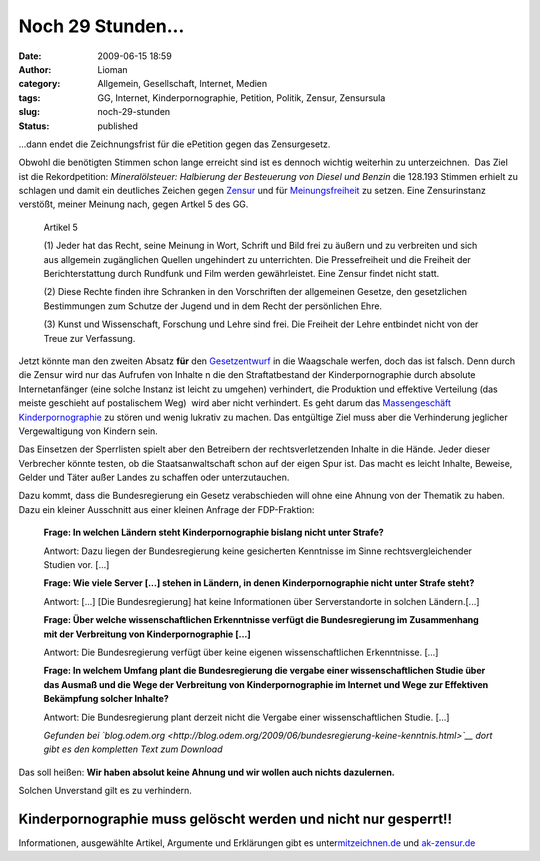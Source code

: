 Noch 29 Stunden...
##################
:date: 2009-06-15 18:59
:author: Lioman
:category: Allgemein, Gesellschaft, Internet, Medien
:tags: GG, Internet, Kinderpornographie, Petition, Politik, Zensur, Zensursula
:slug: noch-29-stunden
:status: published

...dann endet die Zeichnungsfrist für die ePetition gegen das
Zensurgesetz.

Obwohl die benötigten Stimmen schon lange erreicht sind ist es dennoch
wichtig weiterhin zu unterzeichnen.  Das Ziel ist die Rekordpetition:
*Mineralölsteuer: Halbierung der Besteuerung von Diesel und Benzin* die
128.193 Stimmen erhielt zu schlagen und damit ein deutliches Zeichen
gegen `Zensur <http://de.wikipedia.org/wiki/Zensur>`__ und für
`Meinungsfreiheit <http://de.wikipedia.org/wiki/Meinungsfreiheit>`__ zu
setzen. Eine Zensurinstanz verstößt, meiner Meinung nach, gegen Artkel 5
des GG.

    Artikel 5

    (1) Jeder hat das Recht, seine Meinung in Wort, Schrift und Bild
    frei zu äußern und zu verbreiten und sich aus allgemein zugänglichen
    Quellen ungehindert zu unterrichten. Die Pressefreiheit und die
    Freiheit der Berichterstattung durch Rundfunk und Film werden
    gewährleistet. Eine Zensur findet nicht statt.

    (2) Diese Rechte finden ihre Schranken in den Vorschriften der
    allgemeinen Gesetze, den gesetzlichen Bestimmungen zum Schutze der
    Jugend und in dem Recht der persönlichen Ehre.

    (3) Kunst und Wissenschaft, Forschung und Lehre sind frei. Die
    Freiheit der Lehre entbindet nicht von der Treue zur Verfassung.

Jetzt könnte man den zweiten Absatz **für** den
`Gesetzentwurf <http://web.archive.org/web/20120521010424/http://www.bmwi.de/BMWi/Redaktion/PDF/Gesetz/entwurf-gesetzes-zur-bekaempfung-der-kinderpornographie-in-kommunikationsnetzen,property=pdf,bereich=bmwi,sprache=de,rwb=true.pdf>`__
in die Waagschale werfen, doch das ist falsch. Denn durch die Zensur
wird nur das Aufrufen von Inhalte n die den Straftatbestand der
Kinderpornographie durch absolute Internetanfänger (eine solche Instanz
ist leicht zu umgehen) verhindert, die Produktion und effektive
Verteilung (das meiste geschieht auf postalischem Weg)  wird aber nicht
verhindert. Es geht darum das `Massengeschäft
Kinderpornographie <http://www.bmfsfj.de/bmfsfj/generator/BMFSFJ/kinder-und-jugend,did=121760.html>`__
zu stören und wenig lukrativ zu machen. Das entgültige Ziel muss aber
die Verhinderung jeglicher Vergewaltigung von Kindern sein.

Das Einsetzen der Sperrlisten spielt aber den Betreibern der
rechtsverletzenden Inhalte in die Hände. Jeder dieser Verbrecher könnte
testen, ob die Staatsanwaltschaft schon auf der eigen Spur ist. Das
macht es leicht Inhalte, Beweise, Gelder und Täter außer Landes zu
schaffen oder unterzutauchen.

Dazu kommt, dass die Bundesregierung ein Gesetz verabschieden will ohne
eine Ahnung von der Thematik zu haben. Dazu ein kleiner Ausschnitt aus
einer kleinen Anfrage der FDP-Fraktion:

    **Frage: In welchen Ländern steht Kinderpornographie bislang nicht
    unter Strafe?**

    Antwort: Dazu liegen der Bundesregierung keine gesicherten
    Kenntnisse im Sinne rechtsvergleichender Studien vor. [...]

    **Frage: Wie viele Server [...] stehen in Ländern, in denen
    Kinderpornographie nicht unter Strafe steht?**

    Antwort: [...] [Die Bundesregierung] hat keine Informationen über
    Serverstandorte in solchen Ländern.[...]

    **Frage: Über welche wissenschaftlichen Erkenntnisse verfügt die
    Bundesregierung im Zusammenhang mit der Verbreitung von
    Kinderpornographie [...]**

    Antwort: Die Bundesregierung verfügt über keine eigenen
    wissenschaftlichen Erkenntnisse. [...]

    **Frage: In welchem Umfang plant die Bundesregierung die vergabe
    einer wissenschaftlichen Studie über das Ausmaß und die Wege der
    Verbreitung von Kinderpornographie im Internet und Wege zur
    Effektiven Bekämpfung solcher Inhalte?**

    Antwort: Die Bundesregierung plant derzeit nicht die Vergabe einer
    wissenschaftlichen Studie. [...]

    *Gefunden bei
    `blog.odem.org <http://blog.odem.org/2009/06/bundesregierung-keine-kenntnis.html>`__
    dort gibt es den kompletten Text zum Download*

Das soll heißen: **Wir haben absolut keine Ahnung und wir wollen auch
nichts dazulernen.**

Solchen Unverstand gilt es zu verhindern.

Kinderpornographie muss gelöscht werden und nicht nur gesperrt!!
----------------------------------------------------------------

Informationen, ausgewählte Artikel, Argumente und Erklärungen gibt es
unter\ `mitzeichnen.de <http://zeichnemit.de>`__ und
`ak-zensur.de <http://www.ak-zensur.de/>`__
